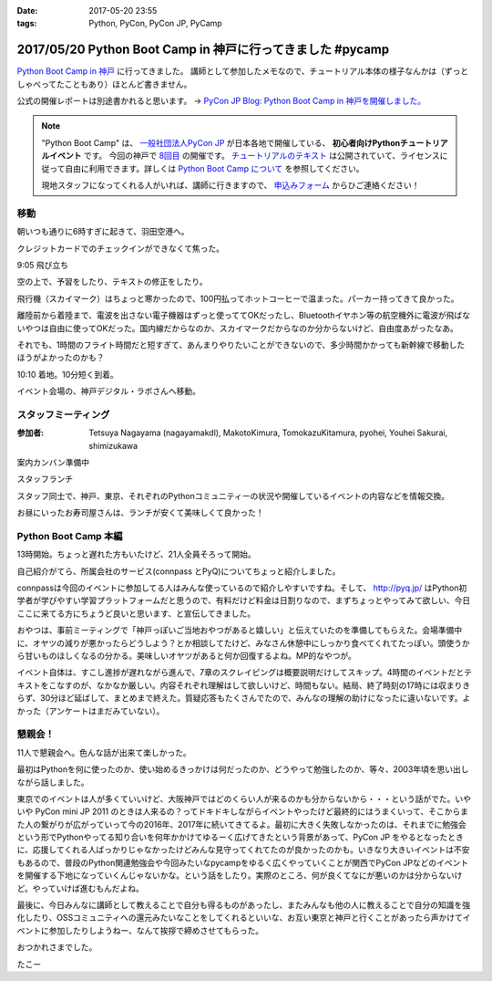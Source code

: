:date: 2017-05-20 23:55
:tags: Python, PyCon, PyCon JP, PyCamp

===========================================================
2017/05/20 Python Boot Camp in 神戸に行ってきました #pycamp
===========================================================

`Python Boot Camp in 神戸`_ に行ってきました。
講師として参加したメモなので、チュートリアル本体の様子なんかは（ずっとしゃべってたこともあり）ほとんど書きません。

公式の開催レポートは別途書かれると思います。 -> `PyCon JP Blog: Python Boot Camp in 神戸を開催しました。`__

.. __: http://pyconjp.blogspot.jp/2017/05/python-boot-camp-in-kobe.html


.. note::

   "Python Boot Camp" は、 `一般社団法人PyCon JP`_ が日本各地で開催している、 **初心者向けPythonチュートリアルイベント** です。
   今回の神戸で `8回目`_ の開催です。
   `チュートリアルのテキスト`_ は公開されていて、ライセンスに従って自由に利用できます。詳しくは `Python Boot Camp について`_ を参照してください。

   現地スタッフになってくれる人がいれば、講師に行きますので、 `申込みフォーム`_ からひご連絡ください！


移動
=====

朝いつも通りに6時すぎに起きて、羽田空港へ。

クレジットカードでのチェックインができなくて焦った。

.. raw:: html

   <blockquote class="twitter-tweet" data-lang="ja"><p lang="ja" dir="ltr">チェックインでクレジットカード認識してくれなくて焦ったー。磁気ストラップ認識しないことたまにあったからな...。予約番号でなんとかなった。 (@ 羽田空港 スカイマーク チェックインカウンター in 大田区, 東京都) <a href="https://t.co/qZvNJ7YPIN">https://t.co/qZvNJ7YPIN</a></p>&mdash; Takayuki Shimizukawa (@shimizukawa) <a href="https://twitter.com/shimizukawa/status/865715446896578560">2017年5月19日</a></blockquote>
   <script async src="//platform.twitter.com/widgets.js" charset="utf-8"></script>

9:05 飛び立ち

.. raw:: html

   <blockquote class="twitter-tweet" data-lang="ja"><p lang="ja" dir="ltr">そろそろ神戸に飛びます <a href="https://twitter.com/hashtag/pycamp?src=hash">#pycamp</a> (@ 20番ゲート in 大田区, 東京都) <a href="https://t.co/PRAevat9WZ">https://t.co/PRAevat9WZ</a> <a href="https://t.co/V63r1lfT5Y">pic.twitter.com/V63r1lfT5Y</a></p>&mdash; Takayuki Shimizukawa (@shimizukawa) <a href="https://twitter.com/shimizukawa/status/865717325542158336">2017年5月19日</a></blockquote>
   <script async src="//platform.twitter.com/widgets.js" charset="utf-8"></script>

空の上で、予習をしたり、テキストの修正をしたり。

飛行機（スカイマーク）はちょっと寒かったので、100円払ってホットコーヒーで温まった。パーカー持ってきて良かった。

離陸前から着陸まで、電波を出さない電子機器はずっと使っててOKだったし、Bluetoothイヤホン等の航空機外に電波が飛ばないやつは自由に使ってOKだった。国内線だからなのか、スカイマークだからなのか分からないけど、自由度あがったなあ。


それでも、1時間のフライト時間だと短すぎて、あんまりやりたいことができないので、多少時間かかっても新幹線で移動したほうがよかったのかも？


10:10 着地。10分短く到着。

.. raw:: html

   <blockquote class="twitter-tweet" data-lang="ja"><p lang="ja" dir="ltr"><a href="https://twitter.com/hashtag/pycamp?src=hash">#pycamp</a> 神戸空港に着地しました (@ 神戸空港 in Kobe, 兵庫県) <a href="https://t.co/fSiEcfrWjM">https://t.co/fSiEcfrWjM</a></p>&mdash; Takayuki Shimizukawa (@shimizukawa) <a href="https://twitter.com/shimizukawa/status/865737154051407872">2017年5月20日</a></blockquote>
   <script async src="//platform.twitter.com/widgets.js" charset="utf-8"></script>

イベント会場の、神戸デジタル・ラボさんへ移動。

.. raw:: html

   <blockquote class="twitter-tweet" data-lang="ja"><p lang="ja" dir="ltr">ポートライナーに乗って神戸空港から三宮駅へ。次の駅は「京コンピューター前」。へー (@ 神戸空港駅 in 神戸市, 兵庫県) <a href="https://t.co/KZE1tgvd3h">https://t.co/KZE1tgvd3h</a> <a href="https://t.co/5L4D4BfRpb">pic.twitter.com/5L4D4BfRpb</a></p>&mdash; Takayuki Shimizukawa (@shimizukawa) <a href="https://twitter.com/shimizukawa/status/865739655123283968">2017年5月20日</a></blockquote>
   <script async src="//platform.twitter.com/widgets.js" charset="utf-8"></script>



スタッフミーティング
=====================

:参加者: Tetsuya Nagayama (nagayamakdl), MakotoKimura, TomokazuKitamura, pyohei, Youhei Sakurai, shimizukawa

案内カンバン準備中

.. raw:: html

   <blockquote class="twitter-tweet" data-lang="ja"><p lang="ja" dir="ltr"><a href="https://twitter.com/hashtag/pycamp?src=hash">#pycamp</a> 神戸、案内看板を準備中。会場は10階ですよー（間違えて5階に行った俺） (@ 神戸デジタル・ラボ in Kobe, Hyogo Prefecture) <a href="https://t.co/17NP3NdrLs">https://t.co/17NP3NdrLs</a> <a href="https://t.co/Dj7UmKCZdJ">pic.twitter.com/Dj7UmKCZdJ</a></p>&mdash; Takayuki Shimizukawa (@shimizukawa) <a href="https://twitter.com/shimizukawa/status/865749492955578370">2017年5月20日</a></blockquote>
   <script async src="//platform.twitter.com/widgets.js" charset="utf-8"></script>

スタッフランチ

.. raw:: html

   <blockquote class="twitter-tweet" data-lang="ja"><p lang="ja" dir="ltr"><a href="https://twitter.com/hashtag/pycamp?src=hash">#pycamp</a> 神戸、開場は12:30です。スタッフはランチ中。上海鮮丼980円！！ (@ 姫すし in 神戸市, 兵庫県) <a href="https://t.co/SsOFZGhLDl">https://t.co/SsOFZGhLDl</a> <a href="https://t.co/s5bmYSO3Is">pic.twitter.com/s5bmYSO3Is</a></p>&mdash; Takayuki Shimizukawa (@shimizukawa) <a href="https://twitter.com/shimizukawa/status/865764393509949440">2017年5月20日</a></blockquote>
   <script async src="//platform.twitter.com/widgets.js" charset="utf-8"></script>

   <blockquote class="twitter-tweet" data-lang="ja"><p lang="ja" dir="ltr">飲んでないよ？ (@ 姫すし in 神戸市, 兵庫県) <a href="https://t.co/NsqEHSPj9m">https://t.co/NsqEHSPj9m</a> <a href="https://t.co/27pXmFH3o0">pic.twitter.com/27pXmFH3o0</a></p>&mdash; Takayuki Shimizukawa (@shimizukawa) <a href="https://twitter.com/shimizukawa/status/865768435032231936">2017年5月20日</a></blockquote>
   <script async src="//platform.twitter.com/widgets.js" charset="utf-8"></script>

スタッフ同士で、神戸、東京、それぞれのPythonコミュニティーの状況や開催しているイベントの内容などを情報交換。

お昼にいったお寿司屋さんは、ランチが安くて美味しくて良かった！

Python Boot Camp 本編
========================

13時開始。ちょっと遅れた方もいたけど、21人全員そろって開始。

自己紹介がてら、所属会社のサービス(connpass とPyQ)についてちょっと紹介しました。

connpassは今回のイベントに参加してる人はみんな使っているので紹介しやすいですね。そして、 http://pyq.jp/ はPython初学者が学びやすい学習プラットフォームだと思うので、有料だけど料金は日割りなので、まずちょっとやってみて欲しい、今日ここに来てる方にちょうど良いと思います、と宣伝してきました。


.. raw:: html

   <blockquote class="twitter-tweet" data-lang="ja"><p lang="ja" dir="ltr"><a href="https://twitter.com/hashtag/pycamp?src=hash">#pycamp</a> 神戸、今日のおやつです。風月堂のレスポワール <a href="https://t.co/Wj9xZ3wxjx">pic.twitter.com/Wj9xZ3wxjx</a></p>&mdash; Takayuki Shimizukawa (@shimizukawa) <a href="https://twitter.com/shimizukawa/status/865759097135677440">2017年5月20日</a></blockquote>
   <script async src="//platform.twitter.com/widgets.js" charset="utf-8"></script>

   <blockquote class="twitter-tweet" data-lang="ja"><p lang="ja" dir="ltr"><a href="https://twitter.com/hashtag/pycamp?src=hash">#pycamp</a> 神戸のおやつ、風月堂のレスポワールおいしい。ご当地おやつウマー (@ 神戸デジタル・ラボ in Kobe, Hyogo Prefecture) <a href="https://t.co/siNkBhmmHE">https://t.co/siNkBhmmHE</a> <a href="https://t.co/7qJxuNGUJK">pic.twitter.com/7qJxuNGUJK</a></p>&mdash; Takayuki Shimizukawa (@shimizukawa) <a href="https://twitter.com/shimizukawa/status/865811754038812673">2017年5月20日</a></blockquote>
   <script async src="//platform.twitter.com/widgets.js" charset="utf-8"></script>

おやつは、事前ミーティングで「神戸っぽいご当地おやつがあると嬉しい」と伝えていたのを準備してもらえた。会場準備中に、オヤツの減りが悪かったらどうしよう？とか相談してたけど、みなさん休憩中にしっかり食べてくれてたっぽい。頭使うから甘いものほしくなるの分かる。美味しいオヤツがあると何か回復するよね。MP的なやつが。

イベント自体は、すこし進捗が遅れながら進んで、7章のスクレイピングは概要説明だけしてスキップ。4時間のイベントだとテキストをこなすのが、なかなか厳しい。内容それぞれ理解はして欲しいけど、時間もない。結局、終了時刻の17時には収まりきらず、30分ほど延ばして、まとめまで終えた。質疑応答もたくさんでたので、みんなの理解の助けになったに違いないです。よかった（アンケートはまだみていない）。


懇親会！
=============

11人で懇親会へ。色んな話が出来て楽しかった。

最初はPythonを何に使ったのか、使い始めるきっかけは何だったのか、どうやって勉強したのか、等々、2003年頃を思い出しながら話しました。


.. raw:: html

   <blockquote class="twitter-tweet" data-lang="ja"><p lang="ja" dir="ltr"><a href="https://twitter.com/hashtag/pycamp?src=hash">#pycamp</a> 神戸、懇親会！！ここの2階...えっ、2階？ (@ 居酒屋 おうみや in 神戸市中央区, 兵庫県) <a href="https://t.co/nqWaepvbLd">https://t.co/nqWaepvbLd</a> <a href="https://t.co/pNWNZONGvO">pic.twitter.com/pNWNZONGvO</a></p>&mdash; Takayuki Shimizukawa (@shimizukawa) <a href="https://twitter.com/shimizukawa/status/865854689837019137">2017年5月20日</a></blockquote>
   <script async src="//platform.twitter.com/widgets.js" charset="utf-8"></script>

   <blockquote class="twitter-tweet" data-lang="ja"><p lang="ja" dir="ltr"><a href="https://twitter.com/hashtag/pycamp?src=hash">#pycamp</a> 神戸、懇親会まで終了しました。チュートリアル参加されたみなさん、懇親会参加されたみなさん、楽しい時間をありがとうございました！うぇ～い！ <a href="https://t.co/HlyXvcSKKl">pic.twitter.com/HlyXvcSKKl</a></p>&mdash; Takayuki Shimizukawa (@shimizukawa) <a href="https://twitter.com/shimizukawa/status/865907145409052672">2017年5月20日</a></blockquote>
   <script async src="//platform.twitter.com/widgets.js" charset="utf-8"></script>


東京でのイベントは人が多くていいけど、大阪神戸ではどのくらい人が来るのかも分からないから・・・という話がでた。いやいや PyCon mini JP 2011 のときは人来るの？ってドキドキしながらイベントやったけど最終的にはうまくいって、そこからまた人の繋がりが広がっていって今の2016年、2017年に続いてきてるよ。最初に大きく失敗しなかったのは、それまでに勉強会という形でPythonやってる知り合いを何年かかけてゆるーく広げてきたという背景があって、PyCon JP をやるとなったときに、応援してくれる人ばっかりじゃなかったけどみんな見守ってくれてたのが良かったのかも。いきなり大きいイベントは不安もあるので、普段のPython関連勉強会や今回みたいなpycampをゆるく広くやっていくことが関西でPyCon JPなどのイベントを開催する下地になっていくんじゃないかな。という話をしたり。実際のところ、何が良くてなにが悪いのかは分からないけど。やっていけば進むもんだよね。


最後に、今日みんなに講師として教えることで自分も得るものがあったし、またみんなも他の人に教えることで自分の知識を強化したり、OSSコミュニティへの還元みたいなことをしてくれるといいな、お互い東京と神戸と行くことがあったら声かけてイベントに参加したりしようねー、なんて挨拶で締めさせてもらった。


.. raw:: html

   <blockquote class="twitter-tweet" data-lang="ja"><p lang="ja" dir="ltr">タコいっぱい食べたー <a href="https://t.co/yopGQar6jv">pic.twitter.com/yopGQar6jv</a></p>&mdash; Takayuki Shimizukawa (@shimizukawa) <a href="https://twitter.com/shimizukawa/status/865907389639213056">2017年5月20日</a></blockquote>
   <script async src="//platform.twitter.com/widgets.js" charset="utf-8"></script>

おつかれさまでした。

たこー

.. _8回目: https://www.pycon.jp/support/bootcamp.html#id5
.. _Python Boot Camp in 神戸: https://pyconjp.connpass.com/event/55110/
.. _Python Boot Camp in 神戸 懇親会: https://pyconjp.connpass.com/event/55111/
.. _一般社団法人PyCon JP: http://www.pycon.jp/
.. _チュートリアルのテキスト: http://pycamp.pycon.jp/
.. _Python Boot Camp について: http://pycamp.pycon.jp/organize/0_about.html
.. _申込みフォーム: https://docs.google.com/forms/d/e/1FAIpQLSedZskvqmwH_cvwOZecI10PA3KX5d-Ui-74aZro_cvCcTZLMw/viewform

